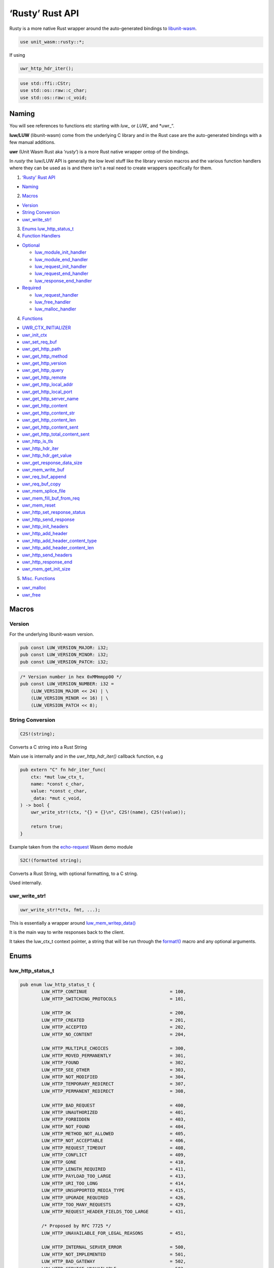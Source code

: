 ‘Rusty’ Rust API
================

Rusty is a more native Rust wrapper around the auto-generated bindings
to
`libunit-wasm <https://github.com/nginx/unit-wasm/blob/main/API-C.md>`__.

.. code:: rust

   use unit_wasm::rusty::*;

If using

.. code:: rust

   uwr_http_hdr_iter();

.. code:: rust

   use std::ffi::CStr;
   use std::os::raw::c_char;
   use std::os::raw::c_void;

Naming
------

You will see references to functions etc starting with *luw\_* or
*LUW\_* and \*uwr\_“.

**luw/LUW** (libunit-wasm) come from the underlying C library and in the
Rust case are the auto-generated bindings with a few manual additions.

**uwr** (Unit Wasm Rust aka ‘*rusty*’) is a more Rust native wrapper
ontop of the bindings.

In *rusty* the luw/LUW API is generally the low level stuff like the
library version macros and the various function handlers where they can
be used as is and there isn’t a real need to create wrappers
specifically for them.

1. `‘Rusty’ Rust API <#rusty-rust-api>`__

-  `Naming <#naming>`__

2. `Macros <#macros>`__

-  `Version <#version>`__
-  `String Conversion <#string-conversion>`__
-  `uwr_write_str! <#uwr_write_str>`__

3. `Enums <#enums>`__ `luw_http_status_t <#luw_http_status_t>`__
4. `Function Handlers <#function-handlers>`__

-  `Optional <#optional>`__

   -  `luw_module_init_handler <#luw_module_init_handler>`__
   -  `luw_module_end_handler <#luw_module_end_handler>`__
   -  `luw_request_init_handler <#luw_request_init_handler>`__
   -  `luw_request_end_handler <#luw_request_end_handler>`__
   -  `luw_response_end_handler <#luw_response_end_handler>`__

-  `Required <#required>`__

   -  `luw_request_handler <#luw_request_handler>`__
   -  `luw_free_handler <#luw_free_handler>`__
   -  `luw_malloc_handler <#luw_malloc_handler>`__

4. `Functions <#functions>`__

-  `UWR_CTX_INITIALIZER <#uwr_ctx_initializer>`__
-  `uwr_init_ctx <#uwr_init_ctx>`__
-  `uwr_set_req_buf <#uwr_set_req_buf>`__
-  `uwr_get_http_path <#uwr_get_http_path>`__
-  `uwr_get_http_method <#uwr_get_http_method>`__
-  `uwr_get_http_version <#uwr_get_http_version>`__
-  `uwr_get_http_query <#uwr_get_http_query>`__
-  `uwr_get_http_remote <#uwr_get_http_remote>`__
-  `uwr_get_http_local_addr <#uwr_get_http_local_addr>`__
-  `uwr_get_http_local_port <#uwr_get_http_local_port>`__
-  `uwr_get_http_server_name <#uwr_get_http_server_name>`__
-  `uwr_get_http_content <#uwr_get_http_content>`__
-  `uwr_get_http_content_str <#uwr_get_http_content_str>`__
-  `uwr_get_http_content_len <#uwr_get_http_content_len>`__
-  `uwr_get_http_content_sent <#uwr_get_http_content_sent>`__
-  `uwr_get_http_total_content_sent <#uwr_get_http_total_content_sent>`__
-  `uwr_http_is_tls <#uwr_http_is_tls>`__
-  `uwr_http_hdr_iter <#uwr_http_hdr_iter>`__
-  `uwr_http_hdr_get_value <#uwr_http_hdr_get_value>`__
-  `uwr_get_response_data_size <#uwr_get_response_data_size>`__
-  `uwr_mem_write_buf <#uwr_mem_write_buf>`__
-  `uwr_req_buf_append <#uwr_req_buf_append>`__
-  `uwr_req_buf_copy <#uwr_req_buf_copy>`__
-  `uwr_mem_splice_file <#uwr_mem_splice_file>`__
-  `uwr_mem_fill_buf_from_req <#uwr_mem_fill_buf_from_req>`__
-  `uwr_mem_reset <#uwr_mem_reset>`__
-  `uwr_http_set_response_status <#uwr_http_set_response_status>`__
-  `uwr_http_send_response <#uwr_http_send_response>`__
-  `uwr_http_init_headers <#uwr_http_init_headers>`__
-  `uwr_http_add_header <#uwr_http_add_header>`__
-  `uwr_http_add_header_content_type <#uwr_http_add_header_content_type>`__
-  `uwr_http_add_header_content_len <#uwr_http_add_header_content_len>`__
-  `uwr_http_send_headers <#uwr_http_send_headers>`__
-  `uwr_http_response_end <#uwr_http_response_end>`__
-  `uwr_mem_get_init_size <#uwr_mem_get_init_size>`__

5. `Misc. Functions <#misc-functions>`__

-  `uwr_malloc <#uwr_malloc>`__
-  `uwr_free <#uwr_free>`__

Macros
------

Version
~~~~~~~

For the underlying libunit-wasm version.

.. code:: rust

   pub const LUW_VERSION_MAJOR: i32;
   pub const LUW_VERSION_MINOR: i32;
   pub const LUW_VERSION_PATCH: i32;

.. code:: rust

   /* Version number in hex 0xMMmmpp00 */
   pub const LUW_VERSION_NUMBER: i32 =
       (LUW_VERSION_MAJOR << 24) | \
       (LUW_VERSION_MINOR << 16) | \
       (LUW_VERSION_PATCH << 8);

String Conversion
~~~~~~~~~~~~~~~~~

.. code:: rust

   C2S!(string);

Converts a C string into a Rust String

Main use is internally and in the *uwr_http_hdr_iter()* callback
function, e.g

.. code:: rust

   pub extern "C" fn hdr_iter_func(
       ctx: *mut luw_ctx_t,
       name: *const c_char,
       value: *const c_char,
       _data: *mut c_void,
   ) -> bool {
       uwr_write_str!(ctx, "{} = {}\n", C2S!(name), C2S!(value));

       return true;
   }

Example taken from the
`echo-request <https://github.com/nginx/unit-wasm/blob/main/examples/rust/echo-request/src/lib.rs>`__
Wasm demo module

.. code:: rust

   S2C!(formatted string);

Converts a Rust String, with optional formatting, to a C string.

Used internally.

uwr_write_str!
~~~~~~~~~~~~~~

.. code:: rust

   uwr_write_str!*ctx, fmt, ...);

This is essentially a wrapper around
`luw_mem_writep_data() <https://github.com/nginx/unit-wasm/blob/main/API-C.md#luw_mem_writep_data>`__

It is the main way to write responses back to the client.

It takes the luw_ctx_t context pointer, a string that will be run
through the
`format!() <https://doc.rust-lang.org/std/macro.format.html>`__ macro
and any optional arguments.

Enums
-----

luw_http_status_t
~~~~~~~~~~~~~~~~~

.. code:: rust

   pub enum luw_http_status_t {
           LUW_HTTP_CONTINUE                               = 100,
           LUW_HTTP_SWITCHING_PROTOCOLS                    = 101,

           LUW_HTTP_OK                                     = 200,
           LUW_HTTP_CREATED                                = 201,
           LUW_HTTP_ACCEPTED                               = 202,
           LUW_HTTP_NO_CONTENT                             = 204,

           LUW_HTTP_MULTIPLE_CHOICES                       = 300,
           LUW_HTTP_MOVED_PERMANENTLY                      = 301,
           LUW_HTTP_FOUND                                  = 302,
           LUW_HTTP_SEE_OTHER                              = 303,
           LUW_HTTP_NOT_MODIFIED                           = 304,
           LUW_HTTP_TEMPORARY_REDIRECT                     = 307,
           LUW_HTTP_PERMANENT_REDIRECT                     = 308,

           LUW_HTTP_BAD_REQUEST                            = 400,
           LUW_HTTP_UNAUTHORIZED                           = 401,
           LUW_HTTP_FORBIDDEN                              = 403,
           LUW_HTTP_NOT_FOUND                              = 404,
           LUW_HTTP_METHOD_NOT_ALLOWED                     = 405,
           LUW_HTTP_NOT_ACCEPTABLE                         = 406,
           LUW_HTTP_REQUEST_TIMEOUT                        = 408,
           LUW_HTTP_CONFLICT                               = 409,
           LUW_HTTP_GONE                                   = 410,
           LUW_HTTP_LENGTH_REQUIRED                        = 411,
           LUW_HTTP_PAYLOAD_TOO_LARGE                      = 413,
           LUW_HTTP_URI_TOO_LONG                           = 414,
           LUW_HTTP_UNSUPPORTED_MEDIA_TYPE                 = 415,
           LUW_HTTP_UPGRADE_REQUIRED                       = 426,
           LUW_HTTP_TOO_MANY_REQUESTS                      = 429,
           LUW_HTTP_REQUEST_HEADER_FIELDS_TOO_LARGE        = 431,

           /* Proposed by RFC 7725 */
           LUW_HTTP_UNAVAILABLE_FOR_LEGAL_REASONS          = 451,

           LUW_HTTP_INTERNAL_SERVER_ERROR                  = 500,
           LUW_HTTP_NOT_IMPLEMENTED                        = 501,
           LUW_HTTP_BAD_GATEWAY                            = 502,
           LUW_HTTP_SERVICE_UNAVAILABLE                    = 503,
           LUW_HTTP_GATEWAY_TIMEOUT                        = 504,
   }

Function Handlers
-----------------

These functions are exported from the WebAssembly module and are called
from the WebAssembly runtime (the Unit WebAssembly language module in
this case).

There are two types of handlers; required & optional.

luw_request_handler(), luw_malloc_handler() & luw_free_handler() are
required with the rest being optional.

libunit-wasm includes exports for these handlers and some default
implementations.

These functions are defined as *weak* symbols and so if a developer
writes their own function of the same name, that will take precedence.

However, developers are under no obligation to use these and can create
their own with any (valid) names they like.

Whatever names developers choose, they are specified in the Unit config.

Required
~~~~~~~~

luw_request_handler
^^^^^^^^^^^^^^^^^^^

.. code:: rust

   #[no_mangle]
   pub extern "C" fn luw_request_handler(addr: *mut u8) -> i32;

This is called by Unit during a request. It may be called multiple times
for a single HTTP request if there is more request data than the
available memory for host <–> module communications.

You will need to provide your own implementation of this function.

It receives the base address of the shared memory. Essentially what is
returned by luw_malloc_handler().

It returns an int. This should nearly always be *0*.

If you wish to indicate a ‘500 Internal Server Error’, for example if
some internal API has failed or an OS level error occurred, then you can
simply return *-1*, *if* you have haven’t already *sent* any response or
headers.

You can still return 0 *and* set the HTTP response status to 500 using
`uwr_http_set_response_status <#uwr_http_set_response_status>`__.

luw_malloc_handler
^^^^^^^^^^^^^^^^^^

.. code:: rust

   #[no_mangle]
   pub extern "C" fn luw_malloc_handler(size: usize) -> u32;

This is called by Unit when it loads the WebAssembly language module.
This provides the shared memory used for host <–> module communications.

It receives the desired size of the memory, which is currently
NXT_WASM_MEM_SIZE + NXT_WASM_PAGE_SIZE.

However calls to luw_mem_get_init_size() will return just
NXT_WASM_MEM_SIZE (which is currently 32MiB). The extra
NXT_WASM_PAGE_SIZE is to cater for structure sizes in the response so
developers can generally assume they have the full NXT_WASM_MEM_SIZE for
their data.

A default implementation of this function is provided ready for use that
calls malloc(3).

luw_free_handler
^^^^^^^^^^^^^^^^

.. code:: rust

   #[no_mangle]
   pub extern "C" fn luw_free_handler(addr: u32);

This is called by Unit when it shuts down the WebAssembly language
module and free’s the memory previously allocated by
luw_malloc_handler().

It receives the address of the memory to free.

An implementation of this function is provided ready for use that calls
free(3), in which case it receives the address that was previously
returned by luw_malloc_handler().

Optional
~~~~~~~~

luw_module_init_handler
^^^^^^^^^^^^^^^^^^^^^^^

.. code:: rust

   #[no_mangle]
   pub extern "C" fn luw_module_init_handler();

This is called by Unit when it loads the WebAssembly language module.

A default dummy function is provided. If this handler is not required,
there is no need to specify it in the Unit config.

luw_module_end_handler
^^^^^^^^^^^^^^^^^^^^^^

.. code:: rust

   #[no_mangle]
   pub extern "C" fn luw_module_end_handler();

This is called by Unit when it shuts down the WebAssembly language
module.

A default dummy function is provided. If this handler is not required,
there is no need to specify it in the Unit config.

luw_request_init_handler
^^^^^^^^^^^^^^^^^^^^^^^^

.. code:: rust

   #[no_mangle]
   pub extern "C" fn luw_request_init_handler();

This is called by Unit at the start of nxt_wasm_request_handler(), i.e
at the start of a new request.

A default dummy function is provided. If this handler is not required,
there is no need to specify it in the Unit config.

luw_request_end_handler
^^^^^^^^^^^^^^^^^^^^^^^

.. code:: rust

   #[no_mangle]
   pub extern "C" fn luw_request_end_handler();

This is called by Unit at the end of nxt_wasm_request_handler(), i.e at
the end of a request.

A default dummy function is provided. If this handler is not required,
there is no need to specify it in the Unit config.

luw_response_end_handler
^^^^^^^^^^^^^^^^^^^^^^^^

.. code:: rust

   #[no_mangle]
   pub extern "C" fn luw_response_end_handler();

This is called by Unit after luw_http_response_end() has been called.

A default dummy function is provided. If this handler is not required,
there is no need to specify it in the Unit config.

Functions
---------

UWR_CTX_INITIALIZER
~~~~~~~~~~~~~~~~~~~

.. code:: rust

   pub const fn UWR_CTX_INITIALIZER() -> luw_ctx_t;

Used to initialise a luw_ctx_t context structure. E.g

.. code:: rust

   let ctx = &mut UWR_CTX_INITIALIZER();

uwr_init_ctx
~~~~~~~~~~~~

.. code:: rust

   pub fn uwr_init_ctx(ctx: *mut luw_ctx_t, addr: *mut u8, offset: usize);

This function sets up a *luw_ctx_t* context structure, this contains
stuff required all throughout the API.

**addr** is a pointer to the shared memory as passed into
luw_request_handler().

**offset** is where in the shared memory it should start writing the
response.

A quick word about memory
^^^^^^^^^^^^^^^^^^^^^^^^^

The way the Unit WebAssembly language module (the host/runtime) and the
WebAssembly module you want to write (the guest) communicate is via a
chunk of shared memory.

This shared memory is simply the modules (guest) address space from
which we can allocate a chunk. How this memory is laid out varies on how
the module is built.

With clang/linker flags of -Wl,–stack-first
-Wl,-z,stack-size=$((8\ *1024*\ 1024)) we get a memory layout something
like

::

     |----------------------------------------------------------------------|
     |                     |             |                                  |
     |       <-- Stack     | Global Data |      Heap -->                    |
     |                     |             |                                  |
     |----------------------------------------------------------------------|
     0                     0x800000                               0x100000000

               WebAssembly Module Linear Memory / Process Memory Layout

(The above is assuming *–target=wasm32-wasi*, i.e 32bit)

A chunk of memory from the heap is allocated at Unit WebAssembly
language module startup.

We currently use this same chunk of memory for both requests and
responses. This means that depending on what you’re doing, you’ll want
to take a copy of the request (and remember luw_request_handler() may be
called multiple times for a single http request).

That will be covered in more detail by the next function,
uwr_set_req_buf().

Now back to *offset*, it may be convenient to put the response headers
at the beginning of this memory and then put the response after it,
rather than doing the headers and then doing the response as separate
steps, if the headers depends on some aspect of the response, its size
for example and Content-Length.

Example

.. code:: rust

   #[no_mangle]
   pub extern "C" fn uwr_request_handler(addr: *mut u8) -> i32 {
       let ctx = &mut UWR_CTX_INITIALIZER();
       /* ... */
       uwr_init_ctx(ctx, addr, 4096 /* Response offset */);

uwr_set_req_buf
~~~~~~~~~~~~~~~

.. code:: rust

   pub fn uwr_set_req_buf(
       ctx: *mut luw_ctx_t,
       buf: *mut *mut u8,
       flags: u32,
   ) -> i32;

This function is used to take a copy of the request buffer (as discussed
above).

This takes a previously initialised (with uwr_init_ctx()) luw_ctx_t.

**buf** is a buffer where the request data will written.

**flags** can be some combination (OR’d) of the following

**LUW_SRB_NONE**

No specific action to be performed. It will simply copy the request data
into the specified buffer.

**LUW_SRB_APPEND**

Sets up append mode whereby multiple successive requests will be
appended to the specified buffer.

The first request will have all its metadata copied. Subsequent requests
will *only* have the actual body data appended.

**LUW_SRB_ALLOC**

Allocate memory for the specified buffer.

**LUW_SRB_FULL_SIZE**

Used in conjunction with *LUW_SRB_ALLOC*. By default only
*ctx->req->request_size* is allocated. If this flag is present it says
to allocate memory for the *entire* request that will eventually be
sent.

Example

.. code:: rust

   static mut CTX: luw_ctx_t = UWR_CTX_INITIALIZER();

   static mut REQUEST_BUF: *mut u8 = null_mut();
   */ ... */
   #[no_mangle]
   pub extern "C" fn uwr_request_handler(addr: *mut u8) -> i32 {
       let ctx: *mut luw_ctx_t = addr_of_mut!(CTX);

       if unsafe { REQUEST_BUF.is_null() } {
           uwr_init_ctx(ctx, addr, 0 /* Response offset */);
           /*
            * Take a copy of the request and use that, we do this
            * in APPEND mode so we can build up request_buf from
            * multiple requests.
            *
            * Just allocate memory for the total amount of data we
            * expect to get, this includes the request structure
            * itself as well as any body content.
            */
           uwr_set_req_buf(
               ctx,
               addr_of_mut!(REQUEST_BUF),
               LUW_SRB_APPEND | LUW_SRB_ALLOC | LUW_SRB_FULL_SIZE,
           );
       } else {
           uwr_req_buf_append(ctx, addr);
       }

       upload_reflector(ctx);

       return 0;
   }

That example is taken from the `upload-reflector
demo <https://github.com/nginx/unit-wasm/blob/main/examples/rust/upload-reflector/src/lib.rs>`__
demo module. For a simpler example see the `echo-request
demo <https://github.com/nginx/unit-wasm/blob/main/examples/rust/echo-request/src/lib.rs>`__

uwr_get_http_path
~~~~~~~~~~~~~~~~~

.. code:: rust

   pub fn uwr_get_http_path(ctx: *const luw_ctx_t) -> &'static str;

This function returns a pointer to the HTTP request path.

E.g

Given a request of

::

   http://localhost:8080/echo/?q=a

this function will return

::

   /echo/?q=a

uwr_get_http_method
~~~~~~~~~~~~~~~~~~~

.. code:: rust

   pub fn uwr_get_http_method(ctx: *const luw_ctx_t) -> &'static str;

This function returns a pointer to the HTTP method.

E.g

::

   GET

uwr_get_http_version
~~~~~~~~~~~~~~~~~~~~

.. code:: rust

   pub fn uwr_get_http_version(ctx: *const luw_ctx_t) -> &'static str;

This function returns a pointer to the HTTP version.

E.g

::

   1.1

uwr_get_http_query
~~~~~~~~~~~~~~~~~~

.. code:: rust

   pub fn uwr_get_http_query(ctx: *const luw_ctx_t) -> &'static str;

This function returns a pointer to the query string (empty string for no
query string).

E.g

Given a request of

::

   http://localhost:8080/echo/?q=a

this function will return

::

   q=a

uwr_get_http_remote
~~~~~~~~~~~~~~~~~~~

.. code:: rust

   pub fn uwr_get_http_remote(ctx: *const luw_ctx_t) -> &'static str;

This function returns a pointer to the remote/client/peer address.

E.g

::

   2001:db8::f00

uwr_get_http_local_addr
~~~~~~~~~~~~~~~~~~~~~~~

.. code:: rust

   pub fn uwr_get_http_local_addr(ctx: *const luw_ctx_t) -> &'static str;

This function returns a pointer to the local/server address.

E.g

::

   2001:db8::1

uwr_get_http_local_port
~~~~~~~~~~~~~~~~~~~~~~~

.. code:: rust

   pub fn uwr_get_http_local_port(ctx: *const luw_ctx_t) -> &'static str;

This function returns a pointer to the local/server port.

E.g

::

   443

uwr_get_http_server_name
~~~~~~~~~~~~~~~~~~~~~~~~

.. code:: rust

   pub fn uwr_get_http_server_name(ctx: *const luw_ctx_t) -> &'static str;

This function returns a pointer to the local/server name.

E.g

::

   www.example.com

uwr_get_http_content
~~~~~~~~~~~~~~~~~~~~

.. code:: rust

   pub fn uwr_get_http_content(ctx: *const luw_ctx_t) -> *const u8;

This function returns a pointer to the start of the request body.

uwr_get_http_content_str
~~~~~~~~~~~~~~~~~~~~~~~~

.. code:: rsut

   pub fn uwr_get_http_content_str(ctx: *const luw_ctx_t) -> &'static str;

Same as above but returns a Rust str.

*Version: 0.2.0*

uwr_get_http_content_len
~~~~~~~~~~~~~~~~~~~~~~~~

.. code:: rust

   pub fn uwr_get_http_content_len(ctx: *const luw_ctx_t) -> u64;

This function returns the size of the overall content. I.e
Content-Length.

Prior to version 0.3.0 it returned a usize

uwr_get_http_content_sent
~~~~~~~~~~~~~~~~~~~~~~~~~

.. code:: rust

   pub fn uwr_get_http_content_sent(ctx: *const luw_ctx_t) -> usize;

This function returns the length of the content that was sent to the
WebAssembly module in *this* request. Remember, a single HTTP request
may be split over several calls to luw_request_handler().

uwr_get_http_total_content_sent
~~~~~~~~~~~~~~~~~~~~~~~~~~~~~~~

.. code:: rust

   pub fn uwr_get_http_total_content_sent(ctx: *const luw_ctx_t) -> u64;

This function returns the total length of the content that was sent to
the WebAssembly module so far. Remember, a single HTTP request may be
split over several calls to luw_request_handler().

*Version: 0.2.0* Prior to 0.3.0 it returned a usize

uwr_http_is_tls
~~~~~~~~~~~~~~~

.. code:: rust

   pub fn uwr_http_is_tls(ctx: *const luw_ctx_t) -> bool;

This function returns *true* if the connection to Unit was made over
TLS.

uwr_http_hdr_iter
~~~~~~~~~~~~~~~~~

.. code:: rust

   pub fn uwr_http_hdr_iter(
       ctx: *mut luw_ctx_t,
       luw_http_hdr_iter_func: ::std::option::Option<
           unsafe extern "C" fn(
               ctx: *mut luw_ctx_t,
               name: *const c_char,
               value: *const c_char,
               data: *mut c_void,
           ) -> bool,
       >,
       user_data: *mut c_void,
   );

This function allows to iterate over the HTTP headers. For each header
it will call the given luw_http_hdr_iter_func() function whose prototype
is

.. code:: rust

   pub extern "C" fn hdr_iter_func(
       ctx: *mut luw_ctx_t,
       name: *const c_char,
       value: *const c_char,
       data: *mut c_void,
   ) -> bool;

You may call this function whatever you like. For each header it will be
passed the *luw_ctx_t*, the header name, its value and a user specified
pointer if any, can be NULL.

Returning *true* from this function will cause the iteration process to
continue, returning *false* will terminate it.

Example

.. code:: rust

   pub extern "C" fn hdr_iter_func(
       ctx: *mut luw_ctx_t,
       name: *const c_char,
       value: *const c_char,
       _data: *mut c_void,
   ) -> bool {
       /* Do something with name & value, ignoring data */

       return true;
   }

   /* ... *

   uwr_http_hdr_iter(ctx, Some(hdr_iter_func), null_mut());

uwr_http_hdr_get_value
~~~~~~~~~~~~~~~~~~~~~~

.. code:: rust

   pub fn uwr_http_hdr_get_value(ctx: *const luw_ctx_t, hdr: &str) -> &'static str;

Given a HTTP header *hdr* this function will look it up in the request
and return its value if found, otherwise *NULL*.

The lookup is done case insensitively.

uwr_get_response_data_size
~~~~~~~~~~~~~~~~~~~~~~~~~~

.. code:: rust

   pub fn uwr_get_response_data_size(ctx: *const luw_ctx_t) -> usize;

This function returns the size of the response data written to memory.

uwr_mem_write_buf
~~~~~~~~~~~~~~~~~

.. code:: rust

   pub fn uwr_mem_write_buf(
       ctx: *mut luw_ctx_t,
       src: *const u8,
       size: usize,
   ) -> usize;

This function just appends *size* bytes from *src* to the response.

It returns the new size of the response.

uwr_req_buf_append
~~~~~~~~~~~~~~~~~~

.. code:: rust

   pub fn uwr_req_buf_append(ctx: *mut luw_ctx_t, src: *const u8);

This function appends the request data contained in *src* to the
previously setup *request_buffer* with uwr_set_req_buf().

This function would be used after an initial request to append the data
from subsequent requests to the request_buffer.

Example

.. code:: rust

   #[no_mangle]
   pub extern "C" fn uwr_request_handler(addr: *mut u8) -> i32 {
       let ctx: *mut luw_ctx_t = addr_of_mut!(CTX);

       if unsafe { REQUEST_BUF.is_null() } {
           uwr_init_ctx(ctx, addr, 0 /* Response offset */);
           /*
            * Take a copy of the request and use that, we do this
            * in APPEND mode so we can build up request_buf from
            * multiple requests.
            *
            * Just allocate memory for the total amount of data we
            * expect to get, this includes the request structure
            * itself as well as any body content.
            */
           uwr_set_req_buf(
               ctx,
               addr_of_mut!(REQUEST_BUF),
               LUW_SRB_APPEND | LUW_SRB_ALLOC | LUW_SRB_FULL_SIZE,
           );
       } else {
           uwr_req_buf_append(ctx, addr);
       }

       upload_reflector(ctx);

       return 0;
   }

uwr_req_buf_copy
~~~~~~~~~~~~~~~~

.. code:: rust

   pub fn uwr_req_buf_copy(ctx: *mut luw_ctx_t, src: *const u8);

This function is analogous to
`uwr_req_buf_append <#uwr_req_buf_append>`__ but rather than appending
the request data contained in *src* to the previously setup
*request_buffer* with uwr_set_req_buf(), it simply overwrites what’s
currently there.

This function could be used to handle large requests/uploads that you
want to save out to disk or some such and can’t buffer it all in memory.

uwr_mem_splice_file
~~~~~~~~~~~~~~~~~~~

.. code:: rust

   pub fn uwr_mem_splice_file(src: *const u8, f: &mut File) -> isize;

This function write(2)’s the request data directly from the shared
memory (*src*) to the file represented by the given *File* object (*f*).

This can be used as an alternative to
`uwr_req_buf_copy <#uwr_req_buf_copy>`__ and avoids an extra copying of
the request data.

Example

.. code:: rust

   pub extern "C" fn uwr_request_handler(addr: *mut u8) -> i32 {
       let ctx: *mut luw_ctx_t = addr_of_mut!(CTX);
       let mut f;
       let bytes_wrote: isize;
       let mut total = unsafe { TOTAL_BYTES_WROTE };

       if total == 0 {
           uwr_init_ctx(ctx, addr, 0);
           uwr_set_req_buf(
               ctx,
               addr_of_mut!(REQUEST_BUF),
               LUW_SRB_NONE
           );

           f = File::create("/var/tmp/large-file.dat").unwrap();
       } else {
           f = File::options()
               .append(true)
               .open("/var/tmp/large-file.dat")
               .unwrap();
       }

       bytes_wrote = uwr_mem_splice_file(addr, &mut f);
       if bytes_wrote == -1 {
           return -1;
       }

       total += bytes_wrote as u64;
       if total == uwr_get_http_content_len(ctx) {
           total = 0;

           uwr_http_response_end();
       }

       unsafe { TOTAL_BYTES_WROTE = total };

       return 0;
   }

uwr_mem_fill_buf_from_req
~~~~~~~~~~~~~~~~~~~~~~~~~

.. code:: rust

   pub fn uwr_req_buf_append(ctx: *mut luw_ctx_t, src: *const u8);

This is a convenience function to fill the response buffer with data
from the request buffer.

*from* is basically the offset in the request_buffer where to start
copying data from.

Example

.. code:: rust

   /* ... */
   write_bytes = uwr_mem_fill_buf_from_req(ctx, TOTAL_RESPONSE_SENT);
   TOTAL_RESPONSE_SENT += write_bytes;
   /* ... */

This is taken from the `upload-reflector
demo <https://github.com/nginx/unit-wasm/blob/main/examples/c/upload-reflector/src/lib.rs>`__
demo module.

In this case we build up a request_buffer on each call of
luw_request_handler(), so TOTAL_RESPONSE_SENT grows each time by how
much data was sent in *that* request.

Here are are sending data back to the client after each time we receive
it to demonstrate the interleaving of requests and responses from the
WebAssembly module during a single http request.

This function returns the number of bytes written to the response
buffer.

uwr_mem_reset
~~~~~~~~~~~~~

.. code:: rust

   pub fn uwr_luw_mem_reset(ctx: *mut luw_ctx_t);

This function resets the response buffer size and the number of response
headers back to 0.

uwr_http_set_response_status
~~~~~~~~~~~~~~~~~~~~~~~~~~~~

.. code:: rust

   pub fn uwr_http_set_response_status(status: luw_http_status_t);

This function is used to set the HTTP response status. It takes one of
the `luw_http_status_t <#luw_http_status_t>`__ enum values.

It should be called before any calls to *uwr_http_send_response()* or
*uwr_http_send_headers()*.

If you don’t call this function the response status defaults to ‘200
OK’.

If you wish to error out with a ‘500 Internal Server Error’, you don’t
need to call this function. Simply returning *-1* from the
request_handler function will indicate this error.

E.g

Send a ‘403 Forbidden’

.. code:: rust

   /* ... */
   uwr_http_set_response_status(LUW_HTTP_FORBIDDEN);
   uwr_http_send_response(ctx);   /* Doesn't require any body */
   uwr_http_response_end();
   /* ... */
   return 0;

Send a ‘307 Temporary Re-direct’

.. code:: rust

   /* ... */
   uwr_http_set_response_status(LUW_HTTP_TEMPORARY_REDIRECT);

   uwr_http_init_headers(ctx, 1, 0);
   uwr_http_add_header(ctx, "Location", "https://example.com/");
   uwr_http_send_headers(ctx);
   uwr_http_response_end();
   /* ... */
   return 0;

*Version: 0.3.0*

uwr_http_send_response
~~~~~~~~~~~~~~~~~~~~~~

.. code:: rust

   pub fn uwr_http_send_response(ctx: *const luw_ctx_t);

This function calls into Unit to send the response buffer back.

uwr_http_init_headers
~~~~~~~~~~~~~~~~~~~~~

.. code:: rust

   pub fn uwr_http_init_headers(ctx: *mut luw_ctx_t, nr: usize, offset: usize);

This function is used in the preparation of sending back response
headers.

*nr* is the number of headers we are sending.

*offset* is the offset into the response buffer where we are placing
these headers. This will usually be 0.

Example

.. code:: rust

   uwr_http_init_headers(ctx, 2, 0);

uwr_http_add_header
~~~~~~~~~~~~~~~~~~~

.. code:: rust

   pub fn uwr_http_add_header(
       ctx: *mut luw_ctx_t,
       name: &str,
       value: &str,
   );

This function is used to add a header to the response.

*name* is the name of the header.

*value* is the value of the header.

Example

.. code:: rust

   uwr_http_add_header(&ctx, "Content-Type", "text/plain");
   uwr_http_add_header(
       ctx,
       "Content-Length",
       &format!("{}", uwr_get_response_data_size(ctx)),
   );

uwr_http_add_header_content_type
~~~~~~~~~~~~~~~~~~~~~~~~~~~~~~~~

.. code:: rust

   pub fn uwr_http_add_header_content_type(ctx: *mut luw_ctx_t, ctype: &str);

A convenience function for setting the ‘Content-Type’ response header.
E.g the above example that adds the *Content-Type* header could be
written as

.. code:: rust

   uwr_http_add_header_content_type(ctx, "text/plain");

*Version: 0.2.0*

uwr_http_add_header_content_len
~~~~~~~~~~~~~~~~~~~~~~~~~~~~~~~

.. code:: rust

   pub fn uwr_http_add_header_content_len(ctx: *mut luw_ctx_t);

A convenience function for setting the ‘Content-Length’ response header.
E.g the above example that adds the *Content-Length* header could be
written as

.. code:: rust

   uwr_http_add_header_content_len(ctx);

This function uses
`uwr_get_response_data_size <#uwr_get_response_data_size>`__ internally
to get the size of the response data.

*Version: 0.2.0*

uwr_http_send_headers
~~~~~~~~~~~~~~~~~~~~~

.. code:: rust

   pub fn uwr_http_send_headers(ctx: *const luw_ctx_t);

This function calls into Unit and triggers the sending of the response
headers.

uwr_http_response_end
~~~~~~~~~~~~~~~~~~~~~

.. code:: rust

   pub fn uwr_http_response_end();

This function calls into Unit and tells it this is the end of the
response which will trigger Unit to send it to the client.

uwr_mem_get_init_size
~~~~~~~~~~~~~~~~~~~~~

.. code:: rust

   pub fn uwr_mem_get_init_size() -> u32;

This function calls into Unit to get the size of the shared memory. This
is the amount of memory you should assume you have for creating
responses. Remember you can create multiple responses before calling
luw_http_response_end().

Misc. Functions
---------------

The following functions are convenience wrappers for the Rust bindings
and should **not** be used directly.

uwr_malloc
~~~~~~~~~~

.. code:: rust

   pub fn uwr_malloc(size: u32) -> *mut u8;

Essentially a straight wrapper for malloc(3).

uwr_free
~~~~~~~~

.. code:: rust

   pub fn uwr_free(ptr: *mut u8);

Essentially a straight wrapper for free(3).
